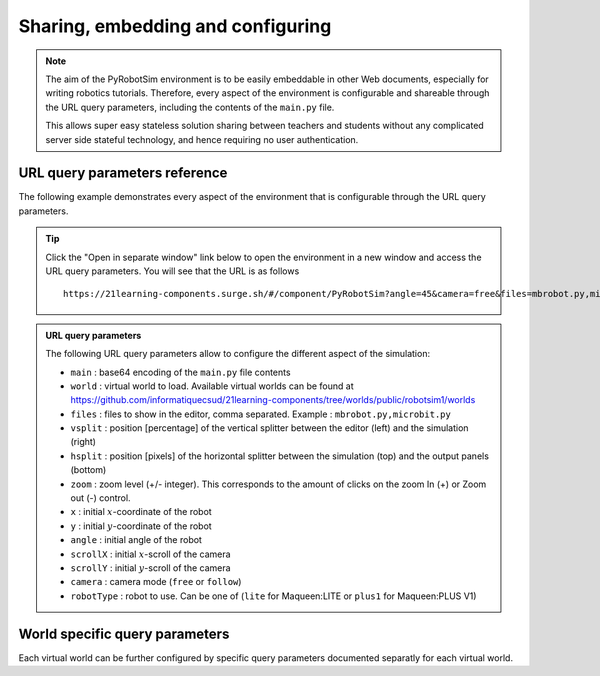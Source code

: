 .. _share-and-configure.rst:

Sharing, embedding and configuring
##################################

.. note::

    The aim of the PyRobotSim environment is to be easily embeddable in other Web
    documents, especially for writing robotics tutorials. Therefore, every aspect of
    the environment is configurable and shareable through the URL query parameters,
    including the contents of the ``main.py`` file.

    This allows super easy stateless solution sharing between teachers and
    students without any complicated server side stateful technology, and hence
    requiring no user authentication. 

URL query parameters reference
==============================

The following example demonstrates every aspect of the environment that is
configurable through the URL query parameters.

..  tip::

    Click the "Open in separate window" link below to open the environment in a
    new window and access the URL query parameters. You will see that the URL
    is as follows 

    ::

        https://21learning-components.surge.sh/#/component/PyRobotSim?angle=45&camera=free&files=mbrobot.py,microbit.py,mbalarm.py,robotsim.py&x=30&y=100&width=110%&height=700px&zoom=-1&hsplit=400&world=bgImageWorld&vsplit=30&main=ZnJvbSBtYnJvYm90IGltcG9ydCAqCgpwcmludCgiY291YyIp&scrollX=-180&scrollY=-110&bg=trail.gif&bgScale=1.4

..  admonition:: URL query parameters

    The following URL query parameters allow to configure the different aspect
    of the simulation:

    - ``main`` : base64 encoding of the ``main.py`` file contents    
    - ``world`` : virtual world to load. Available virtual worlds can be found
      at
      https://github.com/informatiquecsud/21learning-components/tree/worlds/public/robotsim1/worlds
    - ``files`` : files to show in the editor, comma separated. Example : ``mbrobot.py,microbit.py``
    - ``vsplit`` : position [percentage] of the vertical splitter between the
      editor (left) and the simulation (right)
    - ``hsplit`` : position [pixels] of the horizontal splitter between the
      simulation (top) and the output panels (bottom)
    - ``zoom`` : zoom level (+/- integer). This corresponds to the amount of
      clicks on the zoom In (+) or Zoom out (-) control.
    - ``x`` : initial :math:`x`-coordinate of the robot
    - ``y`` : initial :math:`y`-coordinate of the robot
    - ``angle`` : initial angle of the robot
    - ``scrollX`` : initial :math:`x`-scroll of the camera
    - ``scrollY`` : initial :math:`y`-scroll of the camera
    - ``camera`` : camera mode (``free`` or ``follow``)
    - ``robotType`` : robot to use. Can be one of (``lite`` for Maqueen:LITE or
      ``plus1`` for Maqueen:PLUS V1)


..  pyrobotsim::
    :world: bgImageWorld
    :height: 700px
    :hsplit: 400
    :vsplit: 30
    :camera: free
    :scrollx: -180
    :scrolly: -110
    :x: 30
    :y: 100
    :angle: 45
    :files: mbrobot.py,microbit.py,mbalarm.py,robotsim.py
    :zoom: -1
    :robot_type: plus1 
    :extra_args: bg=trail.gif&bgScale=1.4

    from mbrobot import *

World specific query parameters
===============================

Each virtual world can be further configured by specific query parameters
documented separatly for each virtual world.



